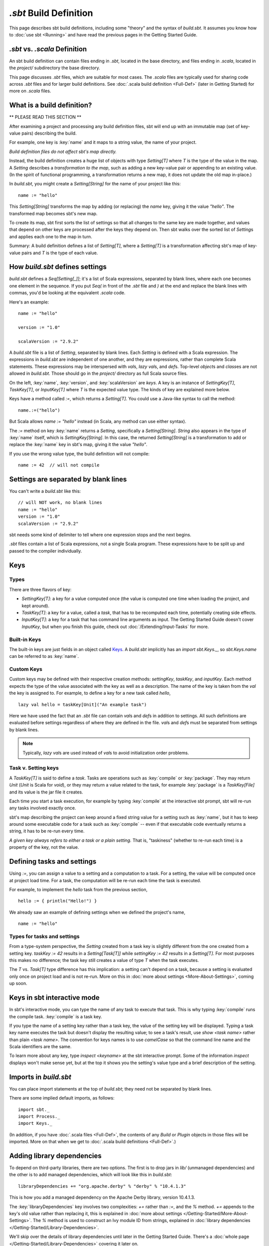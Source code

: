 =========================
`.sbt` Build Definition
=========================

This page describes sbt build definitions, including some "theory" and
the syntax of `build.sbt`. It assumes you know how to :doc:`use sbt <Running>` and have read the previous pages in the
Getting Started Guide.

`.sbt` vs. `.scala` Definition
----------------------------------

An sbt build definition can contain files ending in `.sbt`, located in
the base directory, and files ending in `.scala`, located in the
`project/` subdirectory the base directory.

This page discusses `.sbt` files, which are suitable for most cases.
The `.scala` files are typically used for sharing code across `.sbt` files and for larger build definitions.
See :doc:`.scala build definition <Full-Def>` (later in Getting Started) for more on `.scala` files.

What is a build definition?
---------------------------

\*\* PLEASE READ THIS SECTION \*\*

After examining a project and processing any build definition files, sbt
will end up with an immutable map (set of key-value pairs) describing
the build.

For example, one key is :key:`name` and it maps to a string value, the name
of your project.

*Build definition files do not affect sbt's map directly.*

Instead, the build definition creates a huge list of objects with type
`Setting[T]` where `T` is the type of the value in the map.  A `Setting` describes
a *transformation to the map*, such as adding a new key-value pair or
appending to an existing value. (In the spirit of functional
programming, a transformation returns a new map, it does not update the
old map in-place.)

In `build.sbt`, you might create a `Setting[String]` for the name of
your project like this:

::

    name := "hello"

This `Setting[String]` transforms the map by adding (or replacing) the
`name` key, giving it the value `"hello"`. The transformed map
becomes sbt's new map.

To create its map, sbt first sorts the list of settings so that all
changes to the same key are made together, and values that depend on
other keys are processed after the keys they depend on. Then sbt walks
over the sorted list of `Setting`\ s and applies each one to the map in
turn.

Summary: A build definition defines a list of `Setting[T]`, where a
`Setting[T]` is a transformation affecting sbt's map of key-value
pairs and `T` is the type of each value.

How `build.sbt` defines settings
----------------------------------

`build.sbt` defines a `Seq[Setting[_]]`; it's a list of Scala
expressions, separated by blank lines, where each one becomes one
element in the sequence. If you put `Seq(` in front of the `.sbt`
file and `)` at the end and replace the blank lines with commas, you'd
be looking at the equivalent `.scala` code.

Here's an example:

::

    name := "hello"

    version := "1.0"

    scalaVersion := "2.9.2"

A `build.sbt` file is a list of `Setting`, separated by blank lines.
Each `Setting` is defined with a Scala expression.
The expressions in `build.sbt` are independent of one another, and
they are expressions, rather than complete Scala statements.  These
expressions may be interspersed with `val`\ s, `lazy val`\ s, and `def`\ s.
Top-level `object`\ s and `class`\ es are not allowed in `build.sbt`.
Those should go in the `project/` directory as full Scala source files.

On the left, :key:`name`, :key:`version`, and :key:`scalaVersion` are *keys*. A
key is an instance of `SettingKey[T]`, `TaskKey[T]`, or
`InputKey[T]` where `T` is the expected value type. The kinds of key
are explained more below.

Keys have a method called `:=`, which returns a `Setting[T]`. You
could use a Java-like syntax to call the method:

::

    name.:=("hello")

But Scala allows `name := "hello"` instead (in Scala, any method can
use either syntax).

The `:=` method on key :key:`name` returns a `Setting`, specifically a
`Setting[String]`. `String` also appears in the type of :key:`name`
itself, which is `SettingKey[String]`. In this case, the returned
`Setting[String]` is a transformation to add or replace the :key:`name`
key in sbt's map, giving it the value `"hello"`.

If you use the wrong value type, the build definition will not compile:

::

     name := 42  // will not compile

Settings are separated by blank lines
-------------------------------------

You can't write a `build.sbt` like this:

::

    // will NOT work, no blank lines
    name := "hello"
    version := "1.0"
    scalaVersion := "2.9.2"

sbt needs some kind of delimiter to tell where one expression stops and
the next begins.

`.sbt` files contain a list of Scala expressions, not a single Scala
program. These expressions have to be split up and passed to the
compiler individually.

Keys
----

Types
~~~~~

There are three flavors of key:

-  `SettingKey[T]`: a key for a value computed once (the value is
   computed one time when loading the project, and kept around).
-  `TaskKey[T]`: a key for a value, called a *task*,
   that has to be recomputed each time, potentially creating side effects.
-  `InputKey[T]`: a key for a task that has command line arguments as
   input. The Getting Started Guide doesn't cover `InputKey`, but when
   you finish this guide, check out :doc:`/Extending/Input-Tasks` for more.


Built-in Keys
~~~~~~~~~~~~~

The built-in keys are just fields in an object called
`Keys <../../sxr/sbt/Keys.scala.html>`_. A
`build.sbt` implicitly has an `import sbt.Keys._`, so
`sbt.Keys.name` can be referred to as :key:`name`.

Custom Keys
~~~~~~~~~~~

Custom keys may be defined with their respective creation methods: `settingKey`, `taskKey`, and `inputKey`.
Each method expects the type of the value associated with the key as well as a description.
The name of the key is taken from the `val` the key is assigned to.
For example, to define a key for a new task called `hello`, ::

    lazy val hello = taskKey[Unit]("An example task")

Here we have used the fact that an `.sbt` file can contain `val`\ s and `def`\ s in addition to settings.
All such definitions are evaluated before settings regardless of where they are defined in the file.
`val`\ s and `def`\ s must be separated from settings by blank lines.

.. note::

    Typically, `lazy val`\ s are used instead of `val`\ s to avoid initialization order problems.


Task v. Setting keys
~~~~~~~~~~~~~~~~~~~~

A `TaskKey[T]` is said to define a *task*. Tasks are operations such
as :key:`compile` or :key:`package`. They may return `Unit` (`Unit` is
Scala for `void`), or they may return a value related to the task, for
example :key:`package` is a `TaskKey[File]` and its value is the jar file
it creates.

Each time you start a task execution, for example by typing :key:`compile`
at the interactive sbt prompt, sbt will re-run any tasks involved
exactly once.

sbt's map describing the project can keep around a fixed string value
for a setting such as :key:`name`, but it has to keep around some
executable code for a task such as :key:`compile` -- even if that
executable code eventually returns a string, it has to be re-run every
time.

*A given key always refers to either a task or a plain setting.* That
is, "taskiness" (whether to re-run each time) is a property of the key,
not the value.


Defining tasks and settings
---------------------------

Using `:=`, you can assign a value to a setting and a computation to a task.
For a setting, the value will be computed once at project load time.
For a task, the computation will be re-run each time the task is executed.

For example, to implement the `hello` task from the previous section, ::

    hello := { println("Hello!") }

We already saw an example of defining settings when we defined the project's name, ::

    name := "hello"

Types for tasks and settings
~~~~~~~~~~~~~~~~~~~~~~~~~~~~

From a type-system perspective, the `Setting` created from a task key
is slightly different from the one created from a setting key.
`taskKey := 42` results in a `Setting[Task[T]]` while
`settingKey := 42` results in a `Setting[T]`. For most purposes this
makes no difference; the task key still creates a value of type `T`
when the task executes.

The `T` vs. `Task[T]` type difference has this implication: a
setting can't depend on a task, because a setting is
evaluated only once on project load and is not re-run.
More on this in :doc:`more about settings <More-About-Settings>`, coming up
soon.

Keys in sbt interactive mode
----------------------------

In sbt's interactive mode, you can type the name of any task to execute
that task. This is why typing :key:`compile` runs the compile task.
:key:`compile` is a task key.

If you type the name of a setting key rather than a task key, the value
of the setting key will be displayed. Typing a task key name executes
the task but doesn't display the resulting value; to see a task's
result, use `show <task name>` rather than plain `<task name>`.
The convention for keys names is to use `camelCase` so that the
command line name and the Scala identifiers are the same.

To learn more about any key, type `inspect <keyname>` at the sbt
interactive prompt. Some of the information `inspect` displays won't
make sense yet, but at the top it shows you the setting's value type and
a brief description of the setting.

Imports in `build.sbt`
------------------------

You can place import statements at the top of `build.sbt`; they need
not be separated by blank lines.

There are some implied default imports, as follows:

::

    import sbt._
    import Process._
    import Keys._

(In addition, if you have :doc:`.scala files <Full-Def>`,
the contents of any `Build` or `Plugin` objects in those files will
be imported. More on that when we get to :doc:`.scala build definitions <Full-Def>`.)


Adding library dependencies
---------------------------

To depend on third-party libraries, there are two options. The first is
to drop jars in `lib/` (unmanaged dependencies) and the other is to
add managed dependencies, which will look like this in `build.sbt`:

::

    libraryDependencies += "org.apache.derby" % "derby" % "10.4.1.3"

This is how you add a managed dependency on the Apache Derby library,
version 10.4.1.3.

The :key:`libraryDependencies` key involves two complexities: `+=` rather
than `:=`, and the `%` method. `+=` appends to the key's old value
rather than replacing it, this is explained in
:doc:`more about settings </Getting-Started/More-About-Settings>`.
The `%` method is used to construct an Ivy module ID from strings,
explained in :doc:`library dependencies </Getting-Started/Library-Dependencies>`.

We'll skip over the details of library dependencies until later in the
Getting Started Guide. There's a :doc:`whole page </Getting-Started/Library-Dependencies>`
covering it later on.

Next
----

Move on to :doc:`learn about scopes </Getting-Started/Scopes>`.
